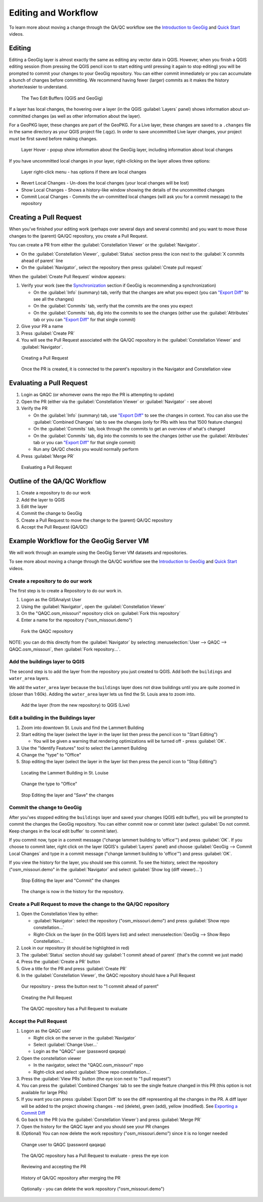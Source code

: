 Editing and Workflow
====================

.. raw:: html

    <center><iframe src="https://player.vimeo.com/video/298415397#t=23m46s?title=0&byline=0&portrait=0" width="640" height="360" frameborder="0" webkitallowfullscreen mozallowfullscreen allowfullscreen></iframe>
    <br><a href="https://vimeo.com/295261790">GeoGig Quick Start - Editing </a></center><br>
    <script src="https://player.vimeo.com/api/player.js"></script>
    <script>
    var iframe = document.querySelector('iframe');
    var player = new Vimeo.Player(iframe);
    player.play().then( player.pause() );
    </script>



To learn more about moving a change through the QA/QC workflow see the `Introduction to GeoGig <https://vimeo.com/295261790>`_  and `Quick Start <https://vimeo.com/298415397>`_ videos.
 

Editing
-------

Editing a GeoGig layer is almost exactly the same as editing any vector data in QGIS.  However, when you finish a QGIS editing session (from pressing the QGIS pencil icon to start editing until pressing it again to stop editing) you will be prompted to commit your changes to your GeoGig repository.  You can either commit immediately or you can accumulate a bunch of changes before committing.  We recommend having fewer (larger) commits as it makes the history shorter/easier to understand.
   

.. figure:: ../img/edit1.png

   The Two Edit Buffers (QGIS and GeoGig)


If a layer has local changes, the hovering over a layer (in the QGIS :guilabel:`Layers` panel) shows information about un-committed changes (as well as other information about the layer).  

For a GeoPKG layer, these changes are part of the GeoPKG.  For a Live layer, these changes are saved to a ``.changes`` file in the same directory as your QGIS project file (.qgz).  In order to save uncommitted Live layer changes, your project *must* be first saved before making changes.

.. figure:: ../img/edit3.png

   Layer Hover - popup show information about the GeoGig layer, including information about local changes

If you have uncommitted local changes in your layer, right-clicking on the layer allows three options:

.. figure:: ../img/edit2.png

   Layer right-click menu - has options if there are local changes

* Revert Local Changes - Un-does the local changes (your local changes will be lost)
* Show Local Changes - Shows a history-like window showing the details of the uncommitted changes 
* Commit Local Changes - Commits the un-committed local changes (will ask you for a commit message) to the repository


Creating a Pull Request
-----------------------

When you've finished your editing work (perhaps over several days and several commits) and you want to move those changes to the (parent) QA/QC repository, you create a Pull Request.

You can create a PR from either the :guilabel:`Constellation Viewer` or the :guilabel:`Navigator`.

* On the :guilabel:`Constellation Viewer`, :guilabel:`Status` section press the icon next to the :guilabel:`X commits ahead of parent` line
* On the :guilabel:`Navigator`, select the repository then press :guilabel:`Create pull request`

When the :guilabel:`Create Pull Request` window appears:

1. Verify your work (see the `Synchronization <../synch.html>`_ section if GeoGig is recommending a synchronization)
   
   * On the :guilabel:`Info` (summary) tab, verify that the changes are what you expect (you can `"Export Diff" <addexplore.html#exporting-a-commit-diff>`_ to see all the changes)
   * On the :guilabel:`Commits` tab, verify that the commits are the ones you expect
   * On the :guilabel:`Commits` tab, dig into the commits to see the changes (either use the :guilabel:`Attributes` tab or you can `"Export Diff" <addexplore.html#exporting-a-commit-diff>`_ for that single commit)

2. Give your PR a name
3. Press :guilabel:`Create PR`
4. You will see the Pull Request associated with the QA/QC repository in the :guilabel:`Constellation Viewer` and :guilabel:`Navigator`.

.. figure:: ../img/workflow9.png

   Creating a Pull Request

.. figure:: ../img/edit4.png

   Once the PR is created, it is connected to the parent's repository in the Navigator and Constellation view

Evaluating a Pull Request
-------------------------

1. Login as QAQC (or whomever owns the repo the PR is attempting to update)
2. Open the PR (either via the :guilabel:`Constellation Viewer` or :guilabel:`Navigator` - see above)
3. Verify the PR
 
   * On the :guilabel:`Info` (summary) tab, use `"Export Diff" <addexplore.html#exporting-a-commit-diff>`_ to see the changes in context.  You can also use the :guilabel:`Combined Changes` tab to see the changes (only for PRs with less that 1500 feature changes)
   * On the :guilabel:`Commits` tab, look through the commits to get an overview of what's changed
   * On the :guilabel:`Commits` tab, dig into the commits to see the changes (either use the :guilabel:`Attributes` tab or you can `"Export Diff" <addexplore.html#exporting-a-commit-diff>`_ for that single commit)
   * Run any QA/QC checks you would normally perform

4. Press :guilabel:`Merge PR`

.. figure:: ../img/workflow12.png

   Evaluating a Pull Request


Outline of the QA/QC Workflow
-----------------------------

1. Create a repository to do our work
2. Add the layer to QGIS
3. Edit the layer
4. Commit the change to GeoGig
5. Create a Pull Request to move the change to the (parent) QA/QC repository
6. Accept the Pull Request (QA/QC)


Example Workflow for the GeoGig Server VM
-----------------------------------------

We will work through an example using the GeoGig Server VM datasets and repositories.

To see more about moving a change through the QA/QC workflow see the `Introduction to GeoGig <https://vimeo.com/295261790>`_  and `Quick Start <https://vimeo.com/298415397>`_ videos.


Create a repository to do our work
^^^^^^^^^^^^^^^^^^^^^^^^^^^^^^^^^^

The first step is to create a Repository to do our work in.

1. Logon as the GISAnalyst User
2. Using the :guilabel:`Navigator`, open the :guilabel:`Constellation Viewer` 
3. On the "QAQC.osm_missouri" repository click on :guilabel:`Fork this repository`
4. Enter a name for the repository ("osm_missouri.demo")


.. figure:: ../img/workflow1.png

     Fork the QAQC repository

NOTE: you can do this directly from the :guilabel:`Navigator` by selecting :menuselection:`User --> QAQC --> QAQC.osm_missouri`, then :guilabel:`Fork repository...`.

Add the buildings layer to QGIS
^^^^^^^^^^^^^^^^^^^^^^^^^^^^^^^

The second step is to add the layer from the repository you just created to QGIS. Add both the ``buildings`` and ``water_area`` layers.

We add the ``water_area`` layer because the ``buildings`` layer does not draw buildings until you are quite zoomed in (closer than 1:60k).  Adding the ``water_area`` layer lets us find the St. Louis area to zoom into.

.. figure:: ../img/workflow2.png

     Add the layer (from the new repository) to QGIS (Live)

Edit a building in the Buildings layer
^^^^^^^^^^^^^^^^^^^^^^^^^^^^^^^^^^^^^^

1. Zoom into downtown St. Louis and find the Lammert Building 
2. Start editing the layer (select the layer in the layer list then press the pencil icon to "Start Editing")

   * You will be given a warning that rendering optimizations will be turned off - press :guilabel:`OK`.

3. Use the "Identify Features" tool to select the Lammert Building
4. Change the "type" to "Office"
5. Stop editing the layer (select the layer in the layer list then press the pencil icon to "Stop Editing")


.. figure:: ../img/workflow3.png

    Locating the Lammert Building in St. Louise

.. figure:: ../img/workflow4.png

    Change the type to "Office"

.. figure:: ../img/workflow5.png

    Stop Editing the layer and "Save" the changes

Commit the change to GeoGig
^^^^^^^^^^^^^^^^^^^^^^^^^^^

After you'ves stopped editing the ``buildings`` layer and saved your changes (QGIS edit buffer), you will be prompted to commit the changes the GeoGig repository.  You can either commit now or commit later (select :guilabel:`Do not commit.  Keep changes in the local edit buffer` to commit later).  

If you commit now, type in a commit message ("change lammert building to 'office'") and press :guilabel:`OK`.  If you choose to commit later, right click on the layer (QGIS's :guilabel:`Layers` panel) and choose :guilabel:`GeoGig --> Commit Local Changes` and type in a commit message ("change lammert building to 'office'") and press :guilabel:`OK`.

If you view the history for the layer, you should see this commit.  To see the history, select the repository ("osm_missouri.demo" in the :guilabel:`Navigator` and select :guilabel:`Show log (diff viewer)...`)

.. figure:: ../img/workflow6.png

    Stop Editing the layer and "Commit" the changes

.. figure:: ../img/workflow7.png

    The change is now in the history for the repository.

Create a Pull Request to move the change to the QA/QC repository
^^^^^^^^^^^^^^^^^^^^^^^^^^^^^^^^^^^^^^^^^^^^^^^^^^^^^^^^^^^^^^^^

1. Open the Constellation View by either:

   * :guilabel:`Navigator`: select the repository ("osm_missouri.demo") and press :guilabel:`Show repo constellation...` 
   * Right-Click on the layer (in the QGIS layers list) and select :menuselection:`GeoGig --> Show Repo Constellation...`

2. Look in our repository (it should be highlighted in red)
3. The :guilabel:`Status` section should say :guilabel:`1 commit ahead of parent` (that's the commit we just made)
4. Press the :guilabel:`Create a PR` button
5. Give a title for the PR and press :guilabel:`Create PR`
6. In the :guilabel:`Constellation Viewer`, the QAQC repository should have a Pull Request

.. figure:: ../img/workflow8.png

    Our repository - press the button next to "1 commit ahead of parent"

.. figure:: ../img/workflow9.png

    Creating the Pull Request

.. figure:: ../img/workflow10.png

    The QA/QC repository has a Pull Request to evaluate

Accept the Pull Request
^^^^^^^^^^^^^^^^^^^^^^^

1. Logon as the QAQC user

   * Right click on the server in the :guilabel:`Navigator`
   * Select :guilabel:`Change User...`
   * Login as the "QAQC" user (password qaqaqa)

2. Open the constellation viewer

   * In the navigator, select the "QAQC.osm_missouri" repo
   * Right-click and select :guilabel:`Show repo constellation...`

3. Press the :guilabel:`View PRs` button (the eye icon next to "1 pull request")
4. You can press the :guilabel:`Combined Changes` tab to see the single feature changed in this PR (this option is not available for large PRs)
5. If you want you can press :guilabel:`Export Diff` to see the diff representing all the changes in the PR.  A diff layer will be added to the project showing changes - red (delete), green (add), yellow (modified). See `Exporting a Commit Diff <addexplore.html#exporting-a-commit-diff>`_  
6. Go back to the PR (via the :guilabel:`Constellation Viewer`) and press :guilabel:`Merge PR`
7. Open the history for the QAQC layer and you should see your PR changes
8. (Optional) You can now delete the work repository ("osm_missouri.demo") since it is no longer needed


.. figure:: ../img/workflow11.png

    Change user to QAQC (password qaqaqa)


.. figure:: ../img/workflow10.png

    The QA/QC repository has a Pull Request to evaluate - press the eye icon

.. figure:: ../img/workflow12.png

    Reviewing and accepting the PR

.. figure:: ../img/workflow13.png

    History of QA/QC repository after merging the PR

.. figure:: ../img/workflow14.png

    Optionally - you can delete the work repository ("osm_missouri.demo")
